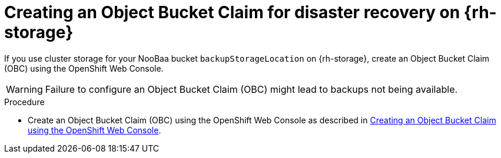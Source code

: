 // Module included in the following assemblies:
//
// * backup_and_restore/application_backup_and_restore/installing/installing-oadp-ocs.adoc

:_content-type: PROCEDURE
[id="oadp-creating-object-bucket-claim_{context}"]
= Creating an Object Bucket Claim for disaster recovery on {rh-storage}

If you use cluster storage for your NooBaa bucket `backupStorageLocation` on {rh-storage}, create an Object Bucket Claim (OBC) using the OpenShift Web Console.

[WARNING]
====
Failure to configure an Object Bucket Claim (OBC) might lead to backups not being available.
====

.Procedure

* Create an Object Bucket Claim (OBC) using the OpenShift Web Console as described in link:https://access.redhat.com/documentation/en-us/red_hat_openshift_data_foundation/4.13/html/managing_hybrid_and_multicloud_resources/object-bucket-claim#creating-an-object-bucket-claim-using-the-openshift-web-console_rhodf[Creating an Object Bucket Claim using the OpenShift Web Console].
